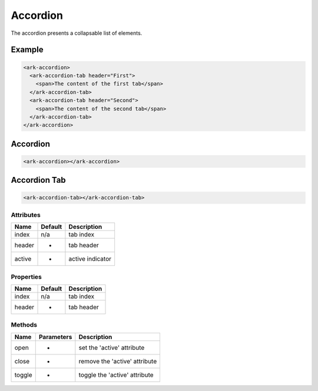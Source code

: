 Accordion
*********

The accordion presents a collapsable list of elements.


Example
=======

.. code:: html

   <ark-accordion>
     <ark-accordion-tab header="First">
       <span>The content of the first tab</span>
     </ark-accordion-tab>
     <ark-accordion-tab header="Second">
       <span>The content of the second tab</span>
     </ark-accordion-tab>
   </ark-accordion>


Accordion
=========

.. code:: html

   <ark-accordion></ark-accordion>


Accordion Tab
=============

.. code:: html

   <ark-accordion-tab></ark-accordion-tab>


Attributes
----------

+--------+---------+------------------+
| Name   | Default | Description      |
+========+=========+==================+
| index  | n/a     | tab index        |
+--------+---------+------------------+
| header | -       | tab header       |
+--------+---------+------------------+
| active | -       | active indicator |
+--------+---------+------------------+


Properties
----------

+--------+---------+------------------+
| Name   | Default | Description      |
+========+=========+==================+
| index  | n/a     | tab index        |
+--------+---------+------------------+
| header | -       | tab header       |
+--------+---------+------------------+


Methods
-------

+--------+------------+-------------------------------+
| Name   | Parameters | Description                   |
+========+============+===============================+
| open   | -          | set the 'active' attribute    |
+--------+------------+-------------------------------+
| close  | -          | remove the 'active' attribute |
+--------+------------+-------------------------------+
| toggle | -          | toggle the 'active' attribute |
+--------+------------+-------------------------------+
